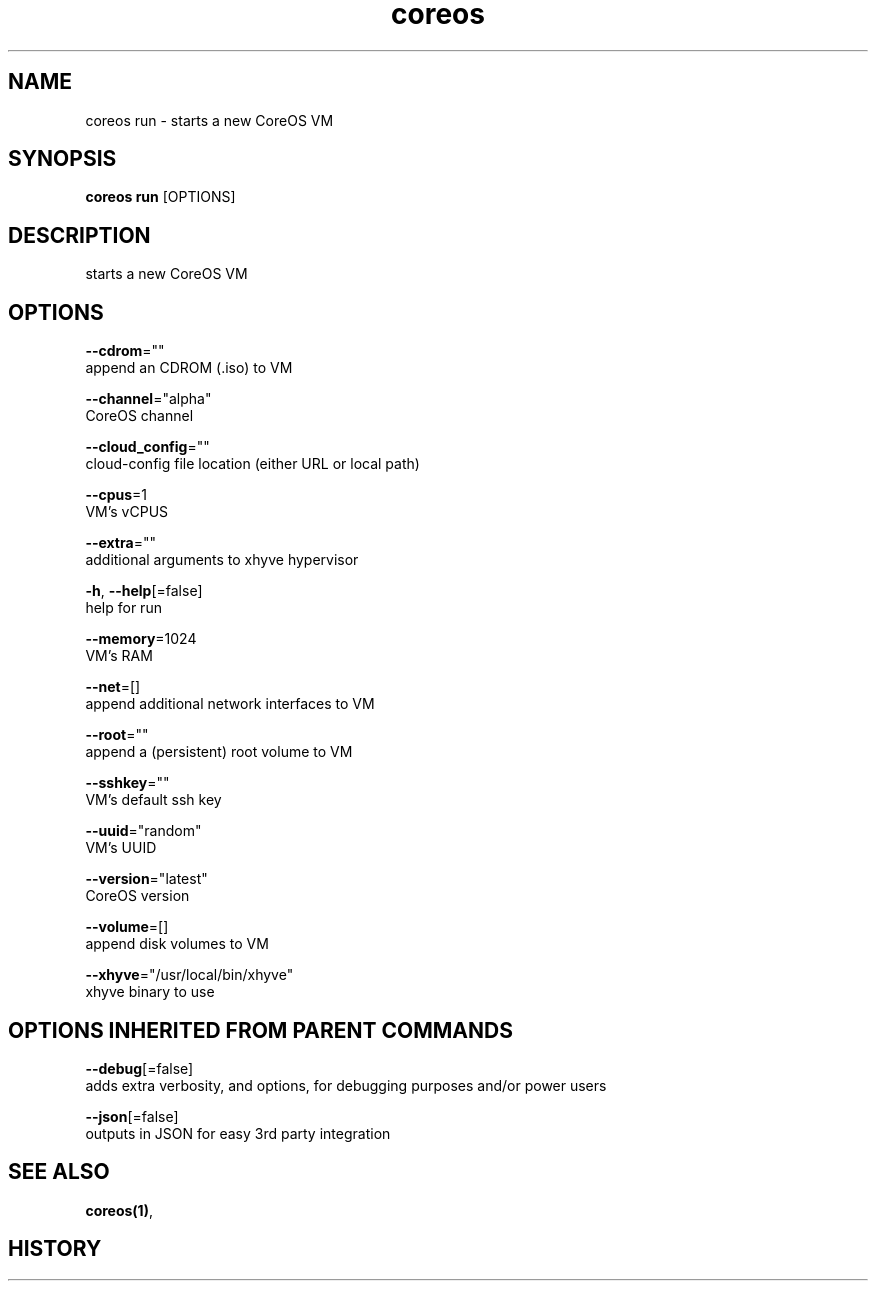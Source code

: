.TH "coreos" "1" ""  ""


.SH NAME
.PP
coreos run \- starts a new CoreOS VM


.SH SYNOPSIS
.PP
\fBcoreos run\fP [OPTIONS]


.SH DESCRIPTION
.PP
starts a new CoreOS VM


.SH OPTIONS
.PP
\fB\-\-cdrom\fP=""
    append an CDROM (.iso) to VM

.PP
\fB\-\-channel\fP="alpha"
    CoreOS channel

.PP
\fB\-\-cloud\_config\fP=""
    cloud\-config file location (either URL or local path)

.PP
\fB\-\-cpus\fP=1
    VM's vCPUS

.PP
\fB\-\-extra\fP=""
    additional arguments to xhyve hypervisor

.PP
\fB\-h\fP, \fB\-\-help\fP[=false]
    help for run

.PP
\fB\-\-memory\fP=1024
    VM's RAM

.PP
\fB\-\-net\fP=[]
    append additional network interfaces to VM

.PP
\fB\-\-root\fP=""
    append a (persistent) root volume to VM

.PP
\fB\-\-sshkey\fP=""
    VM's default ssh key

.PP
\fB\-\-uuid\fP="random"
    VM's UUID

.PP
\fB\-\-version\fP="latest"
    CoreOS version

.PP
\fB\-\-volume\fP=[]
    append disk volumes to VM

.PP
\fB\-\-xhyve\fP="/usr/local/bin/xhyve"
    xhyve binary to use


.SH OPTIONS INHERITED FROM PARENT COMMANDS
.PP
\fB\-\-debug\fP[=false]
    adds extra verbosity, and options, for debugging purposes and/or power users

.PP
\fB\-\-json\fP[=false]
    outputs in JSON for easy 3rd party integration


.SH SEE ALSO
.PP
\fBcoreos(1)\fP,


.SH HISTORY
.PP
